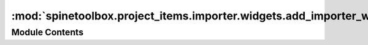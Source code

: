 :mod:`spinetoolbox.project_items.importer.widgets.add_importer_widget`
======================================================================

.. py:module:: spinetoolbox.project_items.importer.widgets.add_importer_widget

.. autoapi-nested-parse::

   Widget shown to user when a new Importer is created.

   :author: P. Savolainen (VTT)
   :date:   19.1.2017



Module Contents
---------------

.. py:class:: AddImporterWidget(toolbox, x, y)

   Bases: :class:`spinetoolbox.widgets.add_project_item_widget.AddProjectItemWidget`

   A widget to query user's preferences for a new item.

   :param toolbox: Parent widget
   :type toolbox: ToolboxUI
   :param x: X coordinate of new item
   :type x: float
   :param y: Y coordinate of new item
   :type y: float

   .. method:: call_add_item(self)


      Creates new Item according to user's selections.



